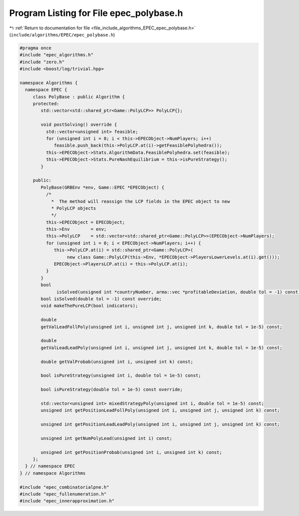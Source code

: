 
.. _program_listing_file_include_algorithms_EPEC_epec_polybase.h:

Program Listing for File epec_polybase.h
========================================

|exhale_lsh| :ref:`Return to documentation for file <file_include_algorithms_EPEC_epec_polybase.h>` (``include/algorithms/EPEC/epec_polybase.h``)

.. |exhale_lsh| unicode:: U+021B0 .. UPWARDS ARROW WITH TIP LEFTWARDS

.. code-block:: cpp

   #pragma once
   #include "epec_algorithms.h"
   #include "zero.h"
   #include <boost/log/trivial.hpp>
   
   namespace Algorithms {
     namespace EPEC {
        class PolyBase : public Algorithm {
        protected:
           std::vector<std::shared_ptr<Game::PolyLCP>> PolyLCP{};
   
           void postSolving() override {
             std::vector<unsigned int> feasible;
             for (unsigned int i = 0; i < this->EPECObject->NumPlayers; i++)
                feasible.push_back(this->PolyLCP.at(i)->getFeasiblePolyhedra());
             this->EPECObject->Stats.AlgorithmData.FeasiblePolyhedra.set(feasible);
             this->EPECObject->Stats.PureNashEquilibrium = this->isPureStrategy();
           }
   
        public:
           PolyBase(GRBEnv *env, Game::EPEC *EPECObject) {
             /*
               *  The method will reassign the LCP fields in the EPEC object to new
               * PolyLCP objects
               */
             this->EPECObject = EPECObject;
             this->Env        = env;
             this->PolyLCP    = std::vector<std::shared_ptr<Game::PolyLCP>>(EPECObject->NumPlayers);
             for (unsigned int i = 0; i < EPECObject->NumPlayers; i++) {
                this->PolyLCP.at(i) = std::shared_ptr<Game::PolyLCP>(
                     new class Game::PolyLCP(this->Env, *EPECObject->PlayersLowerLevels.at(i).get()));
                EPECObject->PlayersLCP.at(i) = this->PolyLCP.at(i);
             }
           }
           bool
                 isSolved(unsigned int *countryNumber, arma::vec *profitableDeviation, double tol = -1) const;
           bool isSolved(double tol = -1) const override;
           void makeThePureLCP(bool indicators);
   
           double
           getValLeadFollPoly(unsigned int i, unsigned int j, unsigned int k, double tol = 1e-5) const;
   
           double
           getValLeadLeadPoly(unsigned int i, unsigned int j, unsigned int k, double tol = 1e-5) const;
   
           double getValProbab(unsigned int i, unsigned int k) const;
   
           bool isPureStrategy(unsigned int i, double tol = 1e-5) const;
   
           bool isPureStrategy(double tol = 1e-5) const override;
   
           std::vector<unsigned int> mixedStrategyPoly(unsigned int i, double tol = 1e-5) const;
           unsigned int getPositionLeadFollPoly(unsigned int i, unsigned int j, unsigned int k) const;
   
           unsigned int getPositionLeadLeadPoly(unsigned int i, unsigned int j, unsigned int k) const;
   
           unsigned int getNumPolyLead(unsigned int i) const;
   
           unsigned int getPositionProbab(unsigned int i, unsigned int k) const;
        };
     } // namespace EPEC
   } // namespace Algorithms
   
   #include "epec_combinatorialpne.h"
   #include "epec_fullenumeration.h"
   #include "epec_innerapproximation.h"
